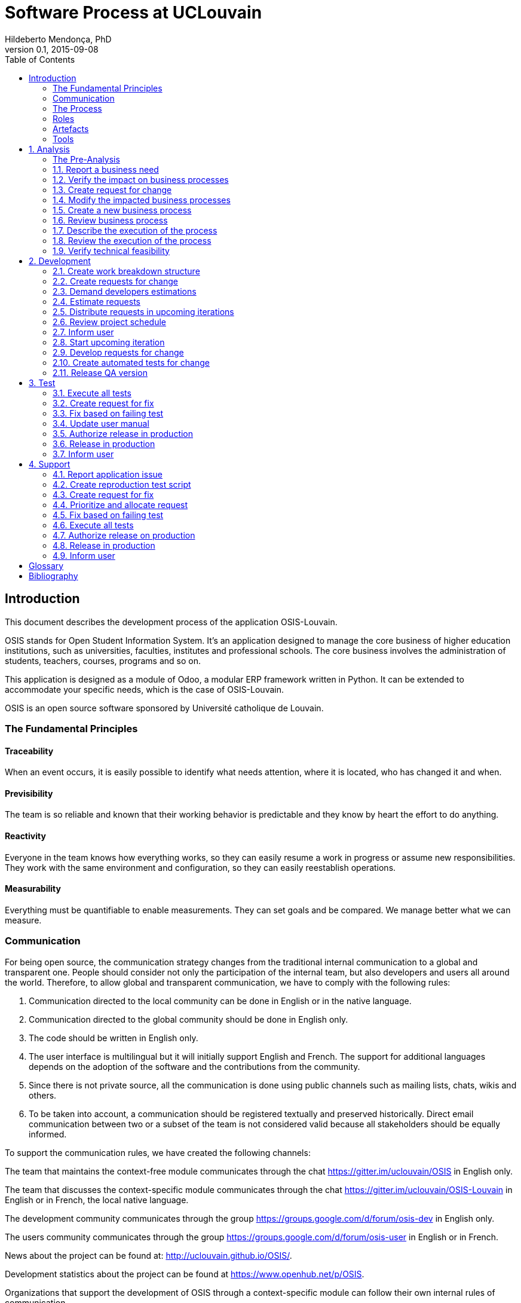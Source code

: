 = Software Process at UCLouvain
Hildeberto Mendonça, PhD
v0.1, 2015-09-08
:toc: right

:sectnums!:

== Introduction

This document describes the development process of the application OSIS-Louvain.

OSIS stands for Open Student Information System. It's an application designed to manage the core business of higher education institutions, such as universities, faculties, institutes and professional schools. The core business involves the administration of students, teachers, courses, programs and so on.

This application is designed as a module of Odoo, a modular ERP framework written in Python. It can be extended to accommodate your specific needs, which is the case of OSIS-Louvain.

OSIS is an open source software sponsored by Université catholique de Louvain.

=== The Fundamental Principles

==== Traceability

When an event occurs, it is easily possible to identify what needs attention, where it is located, who has changed it and when.

==== Previsibility

The team is so reliable and known that their working behavior is predictable and they know by heart the effort to do anything.

==== Reactivity

Everyone in the team knows how everything works, so they can easily resume a work in progress or assume new responsibilities. They work with the same environment and configuration, so they can easily reestablish operations.

==== Measurability

Everything must be quantifiable to enable measurements. They can set goals and be compared. We manage better what we can measure.

=== Communication

For being open source, the communication strategy changes from the traditional internal communication to a global and transparent one. People should consider not only the participation of the internal team, but also developers and users all around the world. Therefore, to allow global and transparent communication, we have to comply with the following rules:

 1. Communication directed to the local community can be done in English or in the native language.
 2. Communication directed to the global community should be done in English only.
 3. The code should be written in English only.
 4. The user interface is multilingual but it will initially support English and French. The support for additional languages depends on the adoption of the software and the contributions from the community.
 5. Since there is not private source, all the communication is done using public channels such as mailing lists, chats, wikis and others.
 6. To be taken into account, a communication should be registered textually and preserved historically. Direct email communication between two or a subset of the team is not considered valid because all stakeholders should be equally informed.

To support the communication rules, we have created the following channels:

The team that maintains the context-free module communicates through the chat
https://gitter.im/uclouvain/OSIS in English only.

The team that discusses the context-specific module communicates through the chat
https://gitter.im/uclouvain/OSIS-Louvain in English or in French, the local native language.

The development community communicates through the group
https://groups.google.com/d/forum/osis-dev in English only.

The users community communicates through the group
https://groups.google.com/d/forum/osis-user in English or in French.

News about the project can be found at: http://uclouvain.github.io/OSIS/.

Development statistics about the project can be found at
https://www.openhub.net/p/OSIS.

Organizations that support the development of OSIS through a context-specific module can follow their own internal rules of communication.

=== The Process

Our software methodology is composed of 4 processes: *Analysis*, *Development*, *Test*, and *Support*. These processes run in two parallel iterations and one on-demand execution.

image::images/overview.png[Overview]

The iteration of the analysis lasts for 2 weeks. This iteration is independent from the development, so analysts do not have to wait for the outcome of the development to advance with their analysis. It also means that we expect a release coming out from each iteration, just like application releases. Therefore, the analysis should be planned, executed, integrated, tested and released, as traditionally done with code.

Development and test are in the same iteration because everything that is developed should be tested before going into production. The tests should be done by someone else not directly involved on the development of the ongoing version. This iteration also lasts from 2 weeks and occurs in the same time frame of the analysis. The output of the analysis serves as input for the development and test. However, the output is accumulated in a backlog before being allocated in the upcoming development iterations.

The support is an on-demand process, executed only when an issue in production is reported. Every issue starts an independent instance of the process. There is no fixed duration of the execution, but it has higher priority than other processes and the minimal waiting time is 12 working hours.

More details about each one of these processes are described in the following sections.

==== Sprints

image::images/sprints.png[Sprints]

==== Queuing

image::images/queues.png[Queues]

==== Backlog

image::images/backlog.png[Backlog]

=== Roles

User:: All those who use the application or lead other users. They can also be representatives of a larger group of users. They should transmit to analysts the maximum amount of information possible about the need they have and be available for questions and meetings as demanded by analysts once a RFC is created, in order to minimize the impact on the schedule. Users can only contact analysts. If they contact anybody else in the team, they risk to have their demand ignored.
s
Analyst:: Responsible for documenting how the business works and translating the documentation into application functionalities. They produce the business process models and the user manual. The analysts are the only ones authorized to contact the users. If anybody else contact the user directly they risk to break the chain of traceability.

Technical Leader:: Responsible for the leadership of the development team. It's the leader who create the tickets based on the RFCs, plan the releases and distribute the work among developers. The leader should also monitor the project to detect and fix non-conformities, identify deficiencies that impact the team's productivity and act to overcome those deficiencies. The technical leader can only talk to a user if followed by an analyst.

Developer:: Responsible for developing the application according to the instructions in the user manual. They have the technical knowledge to transform business needs into application features, but they do not necessarily have business knowledge because they should always rely on the user manual. It makes possible that any developer is capable of developing any part of the application even if s/he know nothing about it.

Tester:: Responsible for making sure the application behaves exactly as foreseen in the user manual. They have the technical knowledge to create test scripts to automate tests, checking whether everything works fine after every introduced change.

Supporter:: Responsible for the support for users, explaining them how to use the application if the user manual is not sufficiently clear. In the case the application  is not behaving as expected, the supporter is responsible for reproducing the problem and create a high priority issue to be addressed by developers.

image::images/teams.png[Teams]

=== Artefacts

Process::
User Manual::
Technical User Manual:: Documentation maintained by developers to describe the domain model and other technical aspects of the system.
Work Breakdown Structure::
Schedule::
Source Code:: +

=== Tools

AsciiDoctor::
Atom::
Git::
GitHub::
Jenkins::
Odoo::
PyCharm::
Runbot::
Selenium::
Visual Paradigm:: +


:sectnums:

== Analysis

A fundamental difference from this process to other popular ones, such as Scrum and eXtreme Programming, is the attention given to the analysis. Requirements are more than just post-its and short user stories, but they certainly are less than what suggests RUP and its templates. In general, analysts produce requirements that are consumed by the rest of the team to deliver usable software at the end of each iteration. The analysis targets such a narrow population that it is almost never useful for end users - sometimes even inaccessible - once the demanded functionality is available. This process changes that by introducing an unusual way of producing analysis: *writing the user manual before the functionalities even exist*.

The user manual is, traditionally, the only document that reaches the user. It describes how the application works, which is basically what analysts try to do during the analysis. So, instead of producing several documents, the analysts concentrate all their effort in a single one, written in a way that serves both the development team and the users.

Writing the user manual before developing the application is not a strange idea. In Test-Driven Development (TDD) developers are motivated to write the tests before reaching the code. The practice of doing useful things in advance is a form of continuously reason about what will be done in the code, which is the ultimate artifact to be delivered to users.

:sectnums!:

=== The Pre-Analysis



:sectnums:

image::images/analysis.png[Analyse]

=== Report a business need

The user can request new features or modifications in the application. It can be done in many different ways because it is not formalized. Users and analysts are free to decide how they will communicate.

=== Verify the impact on business processes

Requests for changes should be aligned with what already exists in terms of processes. They should contribute to improve existing processes or add new processes connected to existing ones. Changes that are not aligned with existing processes or propose isolated processes must be rejected until the application evolves to a point that those changes make sense. In summary, changes should be contextualized.

=== Create request for change

Ia a context is found for the change then a ticket is created to track the changes. This ticket is also called RFC (Request For Change) and is allocated to an analyst who will proceed with the analysis.

RFCs are managed in the repository https://github.com/uclouvain/osis-louvain-documentation.

A RFC must contain:

- A *title* that summarizes in one sentence the content of the change;
- A detailed *description* of the change;
- The *analyst* responsible for the analysis of the change;
- The *user* who requested the change;
- The *full path to the process element* that is impacted by the change.

=== Modify the impacted business processes

A RFC allows the analyst to modify artifacts, such as the business process model.

Modifications in the processes do not necessarily imply on modifications in the application. Some activities are automated in the application and others are manual. Therefore, a change may modify the process and the application, only the process or only the application. If the processes don't change, then this activity is irrelevant.

=== Create a new business process

The criteria to create a new process are extensive and sometimes subjective. In general, if the business need does not fit in an existing process or it requires substantial amount of work then it is a potential candidate for a new process. In any case, it is not a simple decision and it needs to be extensively discussed with users.

=== Review business process

The user should review the process and approve it in order to move forward. Otherwise, analysts and users keep adjusting the process until it is in condition to be approved.

=== Describe the execution of the process

During this activity, analysts are actually writing the user manual.

For the purpose of traceability, every new section or modification in an existing section should have a dedicated branch.

=== Review the execution of the process
=== Verify technical feasibility

== Development

image::images/development.png[Development]

=== Create work breakdown structure
=== Create requests for change

These are the states of requests for change:

- *Created*: A ticket is created but not yet planned.
- *Assigned*: An existing ticket is assigned to a person and a milestone.
- *Finished*: The assigned person has finished the work as described in the ticket.
- *Tested*: The tester has validated the work done in the ticket.
- *Closed*: The technical leader has considered the ticket closed and ready to be released.
- *Canceled*: The ticket was created by mistake.

=== Demand developers estimations
=== Estimate requests

These are the types of effort:

- *Unknown*: the team does not have the necessary knowledge to address the issue. Therefore, an investigation should be carried out and no extimation can be done.
- *Complex*: the team has the necessary knowledge to address the issue but cannot estimate when the work will be finished.
- *Heavy*: the team has the necessary knowledge to address the issue and estimate the work but the issue cannot be solved in less than 5 working days.
- *Regular*: the team has the neccessary knowledge to address the issue and estimate the work but the issue cannot be solved in less than 2 days.
- *Easy*: the team has the necessary knowledge to address the issue, estimate the work and finish it in less than 2 days.
- *Flash*: the issue can be solved in a couple of hours.

=== Distribute requests in upcoming iterations

These are the types of priority:

- *Blocking*: The application is blocking the work of a user who may not complete his/her task on time. This is usually due to a bug and must be fixed as soon as possible.
- *Essential*: It must have. It is so crucial to have the functionality implemented that the process couldn't run without it.
- *Important*: It should have. The user can live without it, but his/her productivity is heavily impacted.
- *Desirable*: It is nice to have. An existing functionality can be improved, so a user can perform his/her tasks faster.

=== Review project schedule
=== Inform user
=== Start upcoming iteration
=== Develop requests for change

The last person allocated in a ticket is the only one authorized to close that ticket.

=== Create automated tests for change
=== Release QA version

== Test

image::images/test.png[Test]

=== Execute all tests
=== Create request for fix
=== Fix based on failing test
=== Update user manual
=== Authorize release in production
=== Release in production
=== Inform user

== Support

image::images/support.png[Support]

=== Report application issue
=== Create reproduction test script
=== Create request for fix
=== Prioritize and allocate request
=== Fix based on failing test
=== Execute all tests
=== Authorize release on production
=== Release in production
=== Inform user

:sectnums!:

[glossary]
== Glossary

Atom:: A very simple text editor to be used on the writing of the user manual and on the development of the applications.

Context-free module:: A module that unifies the domain of higher education but doesn't consider the context where it is applied.

Context-specific module:: A module that inherits the domain from the context-free module and implement context's needs based on the local culture, law enforcements, integration with local systems and so on.

Git:: A distributed version control system.
GitHub::
Odoo::
Planner::
Python::
RFC:: Request For Change
Runbot::
Selenium::
Visual Paradigm::

[bibliography]
== Bibliography

- [[[evans2004]]] EVANS, Eric. Domain-Driven Design: Tackling Complexity in the Heart of Software. Addison Wesley: Boston, 2004.
  2008.

Copyright (c) 2015 Université catholique de Louvain. All Rights Reserved.
